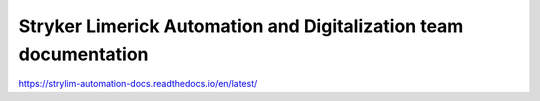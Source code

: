 Stryker Limerick Automation and Digitalization team documentation
======================================
https://strylim-automation-docs.readthedocs.io/en/latest/
